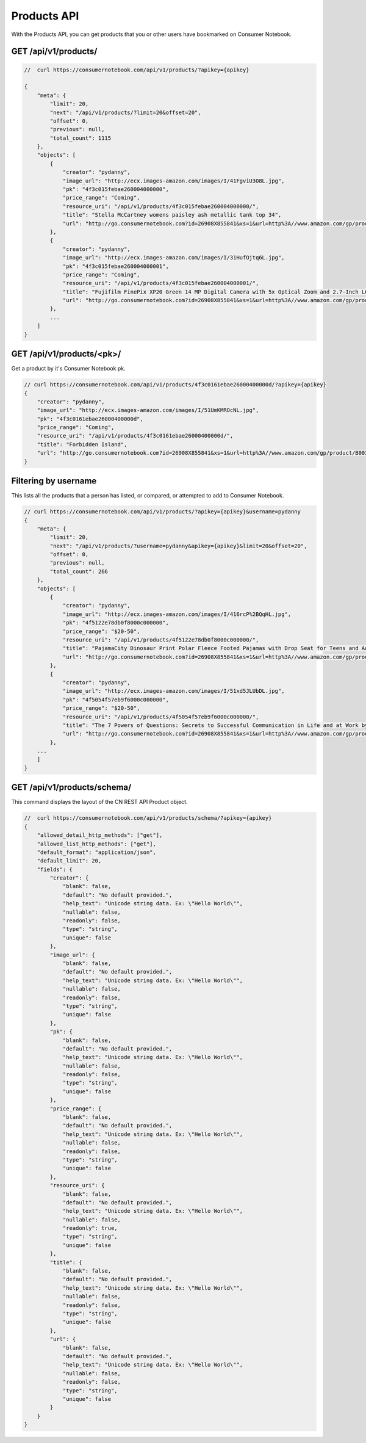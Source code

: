 ============
Products API
============

With the Products API, you can get products that you or other users have bookmarked on Consumer Notebook.

GET /api/v1/products/
======================

.. sourcecode:: javascript

    //  curl https://consumernotebook.com/api/v1/products/?apikey={apikey}
    
    {
        "meta": {
            "limit": 20,
            "next": "/api/v1/products/?limit=20&offset=20",
            "offset": 0,
            "previous": null,
            "total_count": 1115
        },
        "objects": [
            {
                "creator": "pydanny",
                "image_url": "http://ecx.images-amazon.com/images/I/41FgviU3O8L.jpg",
                "pk": "4f3c015febae260004000000",
                "price_range": "Coming",
                "resource_uri": "/api/v1/products/4f3c015febae260004000000/",
                "title": "Stella McCartney womens paisley ash metallic tank top 34",
                "url": "http://go.consumernotebook.com?id=26908X855841&xs=1&url=http%3A//www.amazon.com/gp/product/B005SWMIQO"
            },
            {
                "creator": "pydanny",
                "image_url": "http://ecx.images-amazon.com/images/I/31HufOjtq6L.jpg",
                "pk": "4f3c015febae260004000001",
                "price_range": "Coming",
                "resource_uri": "/api/v1/products/4f3c015febae260004000001/",
                "title": "Fujifilm FinePix XP20 Green 14 MP Digital Camera with 5x Optical Zoom and 2.7-Inch LCD",
                "url": "http://go.consumernotebook.com?id=26908X855841&xs=1&url=http%3A//www.amazon.com/gp/product/B004JSP8A6"
            },
            ...
        ]
    }         
    
GET /api/v1/products/<pk>/
===========================

Get a product by it's Consumer Notebook pk.

.. sourcecode:: javascript

    // curl https://consumernotebook.com/api/v1/products/4f3c0161ebae26000400000d/?apikey={apikey}
    {
        "creator": "pydanny",
        "image_url": "http://ecx.images-amazon.com/images/I/51UmKMROcNL.jpg",
        "pk": "4f3c0161ebae26000400000d",
        "price_range": "Coming",
        "resource_uri": "/api/v1/products/4f3c0161ebae26000400000d/",
        "title": "Forbidden Island",
        "url": "http://go.consumernotebook.com?id=26908X855841&xs=1&url=http%3A//www.amazon.com/gp/product/B003D7F4YY"
    }
    
Filtering by username
======================

This lists all the products that a person has listed, or compared, or attempted to add to Consumer Notebook.

.. sourcecode:: javascript

    // curl https://consumernotebook.com/api/v1/products/?apikey={apikey}&username=pydanny
    {
        "meta": {
            "limit": 20,
            "next": "/api/v1/products/?username=pydanny&apikey={apikey}&limit=20&offset=20",
            "offset": 0,
            "previous": null,
            "total_count": 266
        },
        "objects": [
            {
                "creator": "pydanny",
                "image_url": "http://ecx.images-amazon.com/images/I/416rcP%2BQqHL.jpg",
                "pk": "4f5122e78db0f8000c000000",
                "price_range": "$20-50",
                "resource_uri": "/api/v1/products/4f5122e78db0f8000c000000/",
                "title": "PajamaCity Dinosaur Print Polar Fleece Footed Pajamas with Drop Seat for Teens and Adults",
                "url": "http://go.consumernotebook.com?id=26908X855841&xs=1&url=http%3A//www.amazon.com/gp/product/B005ZJ4PT8"
            },
            {
                "creator": "pydanny",
                "image_url": "http://ecx.images-amazon.com/images/I/51xd5JLUbDL.jpg",
                "pk": "4f5054f57eb9f6000c000000",
                "price_range": "$20-50",
                "resource_uri": "/api/v1/products/4f5054f57eb9f6000c000000/",
                "title": "The 7 Powers of Questions: Secrets to Successful Communication in Life and at Work by Dorothy Leeds",
                "url": "http://go.consumernotebook.com?id=26908X855841&xs=1&url=http%3A//www.amazon.com/gp/product/0399526145"
            },
        ...
        ]
    }  

GET /api/v1/products/schema/
=============================

This command displays the layout of the CN REST API Product object.

.. sourcecode:: javascript

    //  curl https://consumernotebook.com/api/v1/products/schema/?apikey={apikey}
    {
        "allowed_detail_http_methods": ["get"],
        "allowed_list_http_methods": ["get"],
        "default_format": "application/json",
        "default_limit": 20,
        "fields": {
            "creator": {
                "blank": false,
                "default": "No default provided.",
                "help_text": "Unicode string data. Ex: \"Hello World\"",
                "nullable": false,
                "readonly": false,
                "type": "string",
                "unique": false
            },
            "image_url": {
                "blank": false,
                "default": "No default provided.",
                "help_text": "Unicode string data. Ex: \"Hello World\"",
                "nullable": false,
                "readonly": false,
                "type": "string",
                "unique": false
            },
            "pk": {
                "blank": false,
                "default": "No default provided.",
                "help_text": "Unicode string data. Ex: \"Hello World\"",
                "nullable": false,
                "readonly": false,
                "type": "string",
                "unique": false
            },
            "price_range": {
                "blank": false,
                "default": "No default provided.",
                "help_text": "Unicode string data. Ex: \"Hello World\"",
                "nullable": false,
                "readonly": false,
                "type": "string",
                "unique": false
            },
            "resource_uri": {
                "blank": false,
                "default": "No default provided.",
                "help_text": "Unicode string data. Ex: \"Hello World\"",
                "nullable": false,
                "readonly": true,
                "type": "string",
                "unique": false
            },
            "title": {
                "blank": false,
                "default": "No default provided.",
                "help_text": "Unicode string data. Ex: \"Hello World\"",
                "nullable": false,
                "readonly": false,
                "type": "string",
                "unique": false
            },
            "url": {
                "blank": false,
                "default": "No default provided.",
                "help_text": "Unicode string data. Ex: \"Hello World\"",
                "nullable": false,
                "readonly": false,
                "type": "string",
                "unique": false
            }
        }
    }